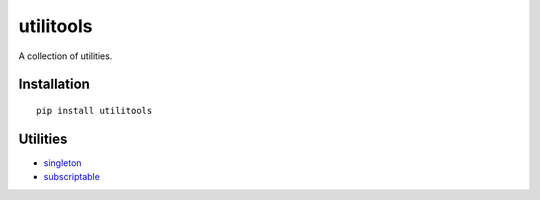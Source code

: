 utilitools
==========

A collection of utilities.

Installation
------------

::

 pip install utilitools

Utilities
---------

- `singleton <https://utilitools.readthedocs.io/en/latest/singleton>`_
- `subscriptable <https://utilitools.readthedocs.io/en/latest/subscriptable>`_

